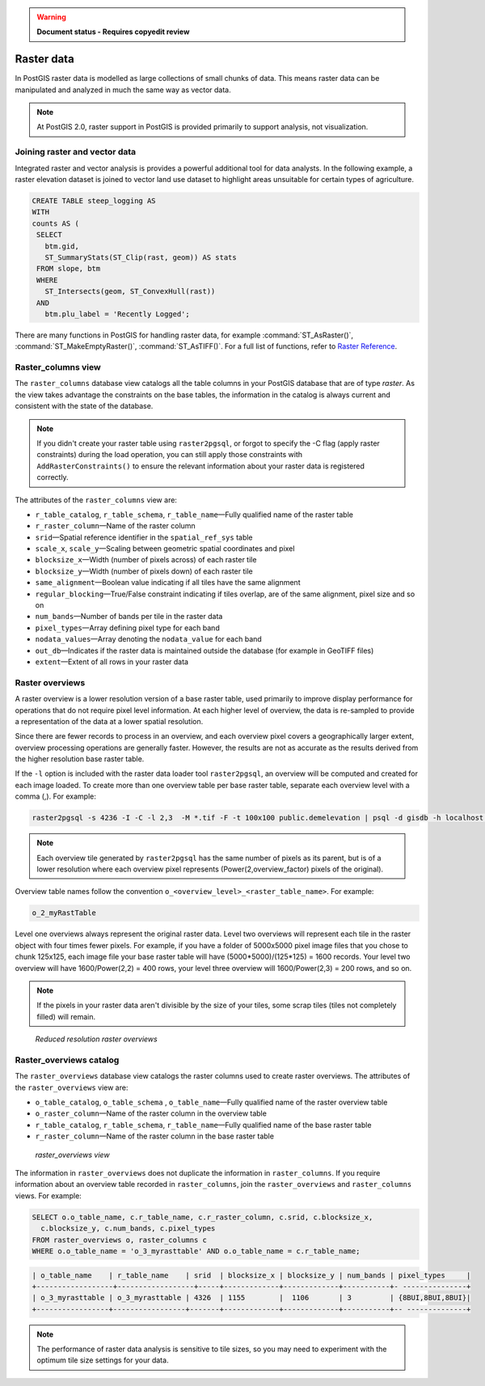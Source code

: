 .. _dataadmin.pgBasics.rasters:

.. warning::  **Document status - Requires copyedit review** 


Raster data
===========

In PostGIS raster data is modelled as large collections of small chunks of data. This means raster data can be manipulated and analyzed in much the same way as vector data. 

.. note:: At PostGIS 2.0, raster support in PostGIS is provided primarily to support analysis, not visualization.


Joining raster and vector data
------------------------------

Integrated raster and vector analysis is provides a powerful additional tool for data analysts. In the following example, a raster elevation dataset is joined to vector land use dataset to highlight areas unsuitable for certain types of agriculture.

.. code-block:: sql

   CREATE TABLE steep_logging AS
   WITH 
   counts AS (
    SELECT 
      btm.gid, 
      ST_SummaryStats(ST_Clip(rast, geom)) AS stats
    FROM slope, btm 
    WHERE 
      ST_Intersects(geom, ST_ConvexHull(rast)) 
    AND 
      btm.plu_label = 'Recently Logged';


.. ToDo:: Add Raster Summary Statistics http://postgis.refractions.net/documentation/manual-2.0/RT_ST_SummaryStats.html example



There are many functions in PostGIS for handling raster data, for example :command:`ST_AsRaster()`, :command:`ST_MakeEmptyRaster()`, :command:`ST_AsTIFF()`. For a full list of functions, refer to `Raster Reference <http://postgis.refractions.net/docs/RT_reference.html>`_. 


Raster_columns view
-------------------

The ``raster_columns`` database view catalogs all the table columns in your PostGIS database that are of type *raster*. As the view takes advantage the constraints on the base tables, the information in the catalog is always current and consistent with the state of the database.

.. note:: If you didn't create your raster table using ``raster2pgsql``, or forgot to specify the -C flag (apply raster constraints) during the load operation, you can still apply those constraints with ``AddRasterConstraints()`` to ensure the relevant information about your raster data is registered correctly.


The attributes of the ``raster_columns`` view are:

* ``r_table_catalog``, ``r_table_schema``, ``r_table_name``—Fully qualified name of the raster table  
* ``r_raster_column``—Name of the raster column   
* ``srid``—Spatial reference identifier in the ``spatial_ref_sys`` table 
* ``scale_x``, ``scale_y``—Scaling between geometric spatial coordinates and pixel
* ``blocksize_x``—Width (number of pixels across) of each raster tile
* ``blocksize_y``—Width (number of pixels down) of each raster tile
* ``same_alignment``—Boolean value indicating if all tiles have the same alignment
* ``regular_blocking``—True/False constraint indicating if tiles overlap, are of the same alignment, pixel size and so on
* ``num_bands``—Number of bands per tile in the raster data
* ``pixel_types``—Array defining pixel type for each band
* ``nodata_values``—Array denoting the ``nodata_value`` for each band
* ``out_db``—Indicates if the raster data is maintained outside the database (for example in GeoTIFF files)
* ``extent``—Extent of all rows in your raster data



Raster overviews
----------------

A raster overview is a lower resolution version of a base raster table, used primarily to improve display performance for operations that do not require pixel level information. At each higher level of overview, the data is re-sampled to provide a representation of the data at a lower spatial resolution. 

Since there are fewer records to process in an overview, and each overview pixel covers a geographically larger extent, overview processing operations are generally faster. However, the results are not as accurate as the results derived from the higher resolution base raster table.

If the  ``-l`` option is included with the raster data loader tool ``raster2pgsql``, an overview will be computed and created for each image loaded. To create more than one overview table per base raster table, separate each overview level with a comma (,). For example:

.. code-block:: console
  
   raster2pgsql -s 4236 -I -C -l 2,3  -M *.tif -F -t 100x100 public.demelevation | psql -d gisdb -h localhost -p 54321
 

.. note:: Each overview tile generated by ``raster2pgsql`` has the same number of pixels as its parent, but is of a lower resolution where each overview pixel represents (Power(2,overview_factor) pixels of the original).

Overview table names follow the convention ``o_<overview_level>_<raster_table_name>``. For example:

.. code-block:: console

  o_2_myRastTable

Level one overviews always represent the original raster data. Level two overviews will represent each tile in the raster object with four times fewer pixels. For example, if you have a folder of 5000x5000 pixel image files that you chose to chunk 125x125, each image file your base raster table will have (5000*5000)/(125*125) = 1600 records. Your level two overview will have 1600/Power(2,2) = 400 rows, your level three overview will 1600/Power(2,3) = 200 rows, and so on.

.. note:: If the pixels in your raster data aren't divisible by the size of your tiles, some scrap tiles (tiles not completely filled) will remain. 

.. figure:: img/overview_levels.png

   *Reduced resolution raster overviews*

Raster_overviews catalog
------------------------

The ``raster_overviews`` database view catalogs the raster columns used to create raster overviews. The attributes of the ``raster_overviews`` view are:

* ``o_table_catalog``, ``o_table_schema`` , ``o_table_name``—Fully qualified name of the raster overview table   
* ``o_raster_column``—Name of the raster column in the overview table  
* ``r_table_catalog``, ``r_table_schema``, ``r_table_name``—Fully qualified name of the base raster table  
* ``r_raster_column``—Name of the raster column in the base raster table  


.. figure:: img/raster_overviews.png

   *raster_overviews view*

The information in ``raster_overviews`` does not duplicate the information in ``raster_columns``. If you require information about an overview table recorded in ``raster_columns``, join the ``raster_overviews`` and ``raster_columns`` views. For example:

.. code-block:: sql

   SELECT o.o_table_name, c.r_table_name, c.r_raster_column, c.srid, c.blocksize_x, 
     c.blocksize_y, c.num_bands, c.pixel_types 
   FROM raster_overviews o, raster_columns c
   WHERE o.o_table_name = 'o_3_myrasttable' AND o.o_table_name = c.r_table_name;

.. code-block:: sql

   | o_table_name    | r_table_name    | srid  | blocksize_x | blocksize_y | num_bands | pixel_types     |
   +------------------+------------------+-----+-------------+-------------+-----------+- ---------------+
   | o_3_myrasttable | o_3_myrasttable | 4326  | 1155        |  1106       | 3         | {8BUI,8BUI,8BUI}| 
   +-----------------+-----------------+-------+-------------+-------------+-----------+-- --------------+  


.. note:: The performance of raster data analysis is sensitive to tile sizes, so you may need to experiment with the optimum tile size settings for your data. 


